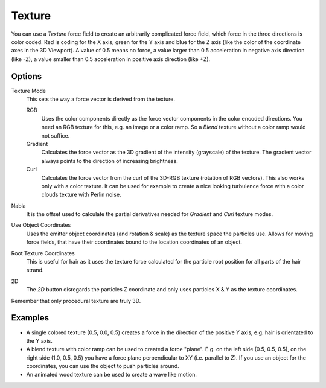 .. index:: Force Fields; Texture

*******
Texture
*******

.. reference::

   :Panel:     :menuselection:`Physics --> Force Fields`
   :Type:      Texture

You can use a *Texture* force field to create an arbitrarily complicated force field,
which force in the three directions is color coded. Red is coding for the X axis,
green for the Y axis and blue for the Z axis
(like the color of the coordinate axes in the 3D Viewport). A value of 0.5 means no force,
a value larger than 0.5 acceleration in negative axis direction (like -Z),
a value smaller than 0.5 acceleration in positive axis direction (like +Z).


Options
=======

.. TODO2.8:
   .. figure:: /images/physics_forces_force-fields_types_texture_panel.png

      UI for a Texture force field.

Texture Mode
   This sets the way a force vector is derived from the texture.

   RGB
      Uses the color components directly as the force vector components in the color encoded directions.
      You need an RGB texture for this, e.g. an image or a color ramp.
      So a *Blend* texture without a color ramp would not suffice.
   Gradient
      Calculates the force vector as the 3D gradient of the intensity (grayscale) of the texture.
      The gradient vector always points to the direction of increasing brightness.
   Curl
      Calculates the force vector from the curl of the 3D-RGB texture (rotation of RGB vectors).
      This also works only with a color texture. It can be used for example to create a nice looking
      turbulence force with a color clouds texture with Perlin noise.

Nabla
   It is the offset used to calculate the partial derivatives needed
   for *Gradient* and *Curl* texture modes.
Use Object Coordinates
   Uses the emitter object coordinates (and rotation & scale) as the texture space the particles use.
   Allows for moving force fields, that have their coordinates bound to the location coordinates of an object.
Root Texture Coordinates
   This is useful for hair as it uses the texture force calculated for
   the particle root position for all parts of the hair strand.
2D
   The *2D* button disregards the particles Z coordinate
   and only uses particles X & Y as the texture coordinates.

Remember that only procedural texture are truly 3D.


Examples
========

- A single colored texture (0.5, 0.0, 0.5) creates a force in the direction of the positive Y axis,
  e.g. hair is orientated to the Y axis.
- A blend texture with color ramp can be used to created a force "plane". E.g. on the left side (0.5, 0.5, 0.5),
  on the right side (1.0, 0.5, 0.5) you have a force plane perpendicular to XY (i.e. parallel to Z).
  If you use an object for the coordinates, you can use the object to push particles around.
- An animated wood texture can be used to create a wave like motion.

.. peertube:: 5e17a045-6f20-4fef-b63d-37ab9f79547b
